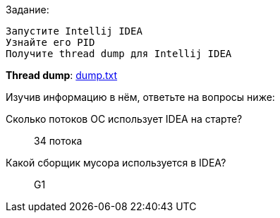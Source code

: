 .Задание:
 Запустите Intellij IDEA
 Узнайте его PID
 Получите thread dump для Intellij IDEA

*Thread dump*: link:dump.txt[]

.Изучив информацию в нём, ответьте на вопросы ниже:
Сколько потоков ОС использует IDEA на старте?::
34 потока

Какой сборщик мусора используется в IDEA?::
G1